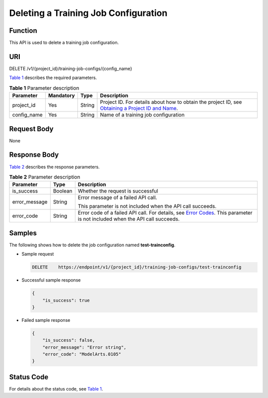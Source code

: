 Deleting a Training Job Configuration
=====================================

Function
--------

This API is used to delete a training job configuration.

URI
---

DELETE /v1/{project_id}/training-job-configs/{config_name}

`Table 1 <#modelarts030061enustopic0131292965table486226859532>`__ describes the required parameters. 

.. _modelarts030061enustopic0131292965table486226859532:

.. table:: **Table 1** Parameter description

   +-------------+-----------+--------+-------------------------------------------------------------------------------------------------------------------------------------------------------------------------------------+
   | Parameter   | Mandatory | Type   | Description                                                                                                                                                                         |
   +=============+===========+========+=====================================================================================================================================================================================+
   | project_id  | Yes       | String | Project ID. For details about how to obtain the project ID, see `Obtaining a Project ID and Name <../../common_parameters/obtaining_a_project_id_and_name.html#modelarts030147>`__. |
   +-------------+-----------+--------+-------------------------------------------------------------------------------------------------------------------------------------------------------------------------------------+
   | config_name | Yes       | String | Name of a training job configuration                                                                                                                                                |
   +-------------+-----------+--------+-------------------------------------------------------------------------------------------------------------------------------------------------------------------------------------+

Request Body
------------

None

Response Body
-------------

`Table 2 <#modelarts030061enustopic0131292965table5371703815645>`__ describes the response parameters.



.. _modelarts030061enustopic0131292965table5371703815645:

.. table:: **Table 2** Parameter description

   +-----------------------+-----------------------+--------------------------------------------------------------------------------------------------------------------------------------------------------------------------+
   | Parameter             | Type                  | Description                                                                                                                                                              |
   +=======================+=======================+==========================================================================================================================================================================+
   | is_success            | Boolean               | Whether the request is successful                                                                                                                                        |
   +-----------------------+-----------------------+--------------------------------------------------------------------------------------------------------------------------------------------------------------------------+
   | error_message         | String                | Error message of a failed API call.                                                                                                                                      |
   |                       |                       |                                                                                                                                                                          |
   |                       |                       | This parameter is not included when the API call succeeds.                                                                                                               |
   +-----------------------+-----------------------+--------------------------------------------------------------------------------------------------------------------------------------------------------------------------+
   | error_code            | String                | Error code of a failed API call. For details, see `Error Codes <../../common_parameters/error_codes.html>`__. This parameter is not included when the API call succeeds. |
   +-----------------------+-----------------------+--------------------------------------------------------------------------------------------------------------------------------------------------------------------------+

Samples
-------

The following shows how to delete the job configuration named **test-trainconfig**.

-  Sample request

   .. code-block::

      DELETE    https://endpoint/v1/{project_id}/training-job-configs/test-trainconfig

-  Successful sample response

   .. code-block::

      {
          "is_success": true
      }

-  Failed sample response

   .. code-block::

      {
          "is_success": false,
          "error_message": "Error string",
          "error_code": "ModelArts.0105"
      }

Status Code
-----------

For details about the status code, see `Table 1 <../../common_parameters/status_code.html#modelarts030094enustopic0132773864table1450010510213>`__.


